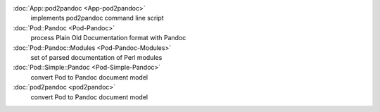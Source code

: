:doc:`App::pod2pandoc <App-pod2pandoc>`
    implements pod2pandoc command line script
:doc:`Pod::Pandoc <Pod-Pandoc>`
    process Plain Old Documentation format with Pandoc
:doc:`Pod::Pandoc::Modules <Pod-Pandoc-Modules>`
    set of parsed documentation of Perl modules
:doc:`Pod::Simple::Pandoc <Pod-Simple-Pandoc>`
    convert Pod to Pandoc document model
:doc:`pod2pandoc <pod2pandoc>`
    convert Pod to Pandoc document model
